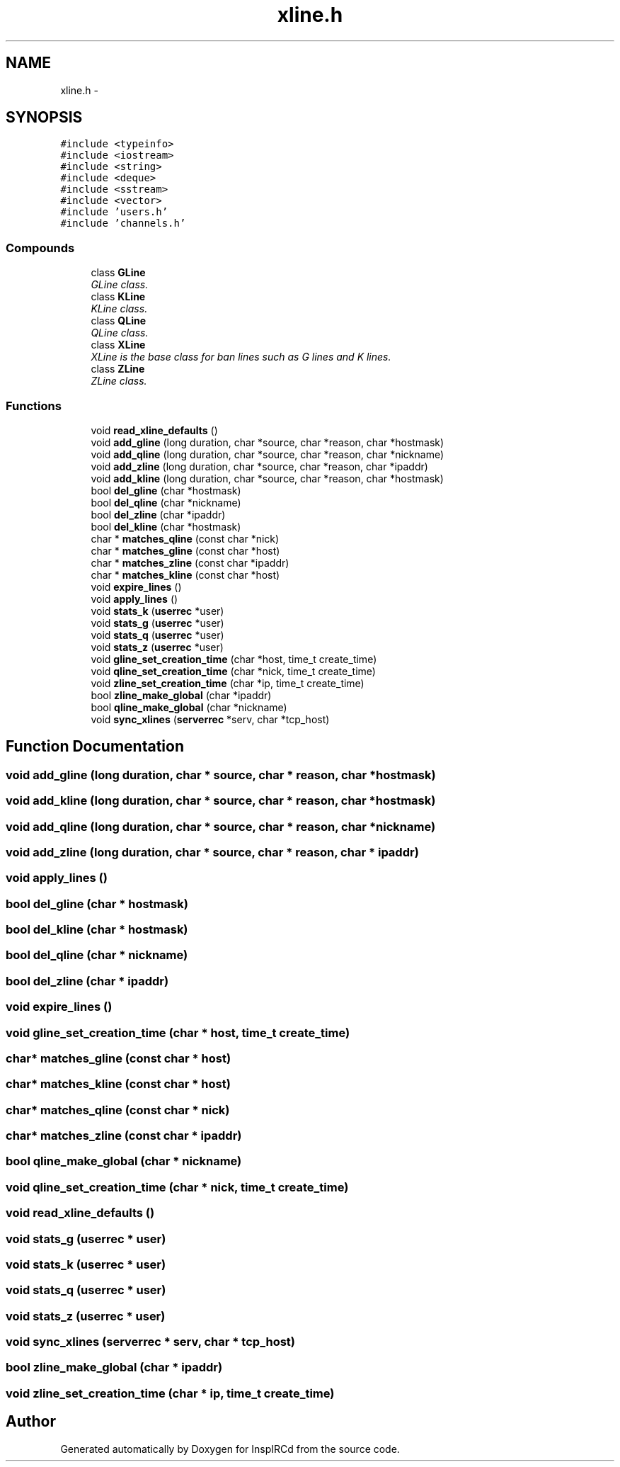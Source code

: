 .TH "xline.h" 3 "25 Mar 2005" "InspIRCd" \" -*- nroff -*-
.ad l
.nh
.SH NAME
xline.h \- 
.SH SYNOPSIS
.br
.PP
\fC#include <typeinfo>\fP
.br
\fC#include <iostream>\fP
.br
\fC#include <string>\fP
.br
\fC#include <deque>\fP
.br
\fC#include <sstream>\fP
.br
\fC#include <vector>\fP
.br
\fC#include 'users.h'\fP
.br
\fC#include 'channels.h'\fP
.br

.SS "Compounds"

.in +1c
.ti -1c
.RI "class \fBGLine\fP"
.br
.RI "\fIGLine class. \fP"
.ti -1c
.RI "class \fBKLine\fP"
.br
.RI "\fIKLine class. \fP"
.ti -1c
.RI "class \fBQLine\fP"
.br
.RI "\fIQLine class. \fP"
.ti -1c
.RI "class \fBXLine\fP"
.br
.RI "\fIXLine is the base class for ban lines such as G lines and K lines. \fP"
.ti -1c
.RI "class \fBZLine\fP"
.br
.RI "\fIZLine class. \fP"
.in -1c
.SS "Functions"

.in +1c
.ti -1c
.RI "void \fBread_xline_defaults\fP ()"
.br
.ti -1c
.RI "void \fBadd_gline\fP (long duration, char *source, char *reason, char *hostmask)"
.br
.ti -1c
.RI "void \fBadd_qline\fP (long duration, char *source, char *reason, char *nickname)"
.br
.ti -1c
.RI "void \fBadd_zline\fP (long duration, char *source, char *reason, char *ipaddr)"
.br
.ti -1c
.RI "void \fBadd_kline\fP (long duration, char *source, char *reason, char *hostmask)"
.br
.ti -1c
.RI "bool \fBdel_gline\fP (char *hostmask)"
.br
.ti -1c
.RI "bool \fBdel_qline\fP (char *nickname)"
.br
.ti -1c
.RI "bool \fBdel_zline\fP (char *ipaddr)"
.br
.ti -1c
.RI "bool \fBdel_kline\fP (char *hostmask)"
.br
.ti -1c
.RI "char * \fBmatches_qline\fP (const char *nick)"
.br
.ti -1c
.RI "char * \fBmatches_gline\fP (const char *host)"
.br
.ti -1c
.RI "char * \fBmatches_zline\fP (const char *ipaddr)"
.br
.ti -1c
.RI "char * \fBmatches_kline\fP (const char *host)"
.br
.ti -1c
.RI "void \fBexpire_lines\fP ()"
.br
.ti -1c
.RI "void \fBapply_lines\fP ()"
.br
.ti -1c
.RI "void \fBstats_k\fP (\fBuserrec\fP *user)"
.br
.ti -1c
.RI "void \fBstats_g\fP (\fBuserrec\fP *user)"
.br
.ti -1c
.RI "void \fBstats_q\fP (\fBuserrec\fP *user)"
.br
.ti -1c
.RI "void \fBstats_z\fP (\fBuserrec\fP *user)"
.br
.ti -1c
.RI "void \fBgline_set_creation_time\fP (char *host, time_t create_time)"
.br
.ti -1c
.RI "void \fBqline_set_creation_time\fP (char *nick, time_t create_time)"
.br
.ti -1c
.RI "void \fBzline_set_creation_time\fP (char *ip, time_t create_time)"
.br
.ti -1c
.RI "bool \fBzline_make_global\fP (char *ipaddr)"
.br
.ti -1c
.RI "bool \fBqline_make_global\fP (char *nickname)"
.br
.ti -1c
.RI "void \fBsync_xlines\fP (\fBserverrec\fP *serv, char *tcp_host)"
.br
.in -1c
.SH "Function Documentation"
.PP 
.SS "void add_gline (long duration, char * source, char * reason, char * hostmask)"
.PP
.SS "void add_kline (long duration, char * source, char * reason, char * hostmask)"
.PP
.SS "void add_qline (long duration, char * source, char * reason, char * nickname)"
.PP
.SS "void add_zline (long duration, char * source, char * reason, char * ipaddr)"
.PP
.SS "void apply_lines ()"
.PP
.SS "bool del_gline (char * hostmask)"
.PP
.SS "bool del_kline (char * hostmask)"
.PP
.SS "bool del_qline (char * nickname)"
.PP
.SS "bool del_zline (char * ipaddr)"
.PP
.SS "void expire_lines ()"
.PP
.SS "void gline_set_creation_time (char * host, time_t create_time)"
.PP
.SS "char* matches_gline (const char * host)"
.PP
.SS "char* matches_kline (const char * host)"
.PP
.SS "char* matches_qline (const char * nick)"
.PP
.SS "char* matches_zline (const char * ipaddr)"
.PP
.SS "bool qline_make_global (char * nickname)"
.PP
.SS "void qline_set_creation_time (char * nick, time_t create_time)"
.PP
.SS "void read_xline_defaults ()"
.PP
.SS "void stats_g (\fBuserrec\fP * user)"
.PP
.SS "void stats_k (\fBuserrec\fP * user)"
.PP
.SS "void stats_q (\fBuserrec\fP * user)"
.PP
.SS "void stats_z (\fBuserrec\fP * user)"
.PP
.SS "void sync_xlines (\fBserverrec\fP * serv, char * tcp_host)"
.PP
.SS "bool zline_make_global (char * ipaddr)"
.PP
.SS "void zline_set_creation_time (char * ip, time_t create_time)"
.PP
.SH "Author"
.PP 
Generated automatically by Doxygen for InspIRCd from the source code.
